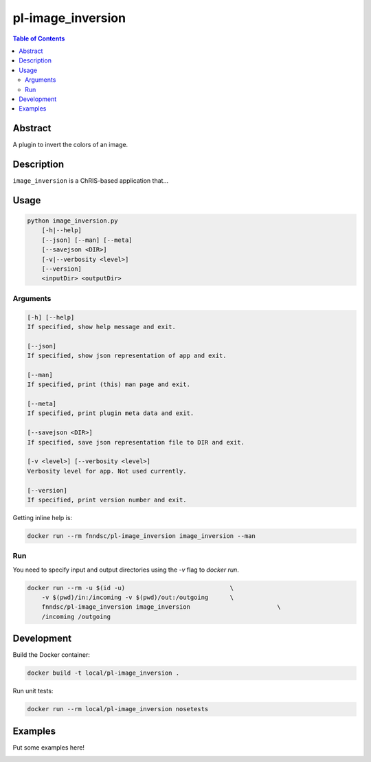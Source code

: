 pl-image_inversion
================================

.. image:: https://img.shields.io/docker/v/fnndsc/pl-image_inversion?sort=semver
    :target: https://hub.docker.com/r/fnndsc/pl-image_inversion

.. image:: https://img.shields.io/github/license/fnndsc/pl-image_inversion
    :target: https://github.com/FNNDSC/pl-image_inversion/blob/master/LICENSE

.. image:: https://github.com/FNNDSC/pl-image_inversion/workflows/ci/badge.svg
    :target: https://github.com/FNNDSC/pl-image_inversion/actions


.. contents:: Table of Contents


Abstract
--------

A plugin to invert the colors of an image.


Description
-----------

``image_inversion`` is a ChRIS-based application that...


Usage
-----

.. code::

    python image_inversion.py
        [-h|--help]
        [--json] [--man] [--meta]
        [--savejson <DIR>]
        [-v|--verbosity <level>]
        [--version]
        <inputDir> <outputDir>


Arguments
~~~~~~~~~

.. code::

    [-h] [--help]
    If specified, show help message and exit.
    
    [--json]
    If specified, show json representation of app and exit.
    
    [--man]
    If specified, print (this) man page and exit.

    [--meta]
    If specified, print plugin meta data and exit.
    
    [--savejson <DIR>] 
    If specified, save json representation file to DIR and exit. 
    
    [-v <level>] [--verbosity <level>]
    Verbosity level for app. Not used currently.
    
    [--version]
    If specified, print version number and exit. 


Getting inline help is:

.. code:: bash

    docker run --rm fnndsc/pl-image_inversion image_inversion --man

Run
~~~

You need to specify input and output directories using the `-v` flag to `docker run`.


.. code:: bash

    docker run --rm -u $(id -u)                             \
        -v $(pwd)/in:/incoming -v $(pwd)/out:/outgoing      \
        fnndsc/pl-image_inversion image_inversion                        \
        /incoming /outgoing


Development
-----------

Build the Docker container:

.. code:: bash

    docker build -t local/pl-image_inversion .

Run unit tests:

.. code:: bash

    docker run --rm local/pl-image_inversion nosetests

Examples
--------

Put some examples here!


.. image:: https://raw.githubusercontent.com/FNNDSC/cookiecutter-chrisapp/master/doc/assets/badge/light.png
    :target: https://chrisstore.co
